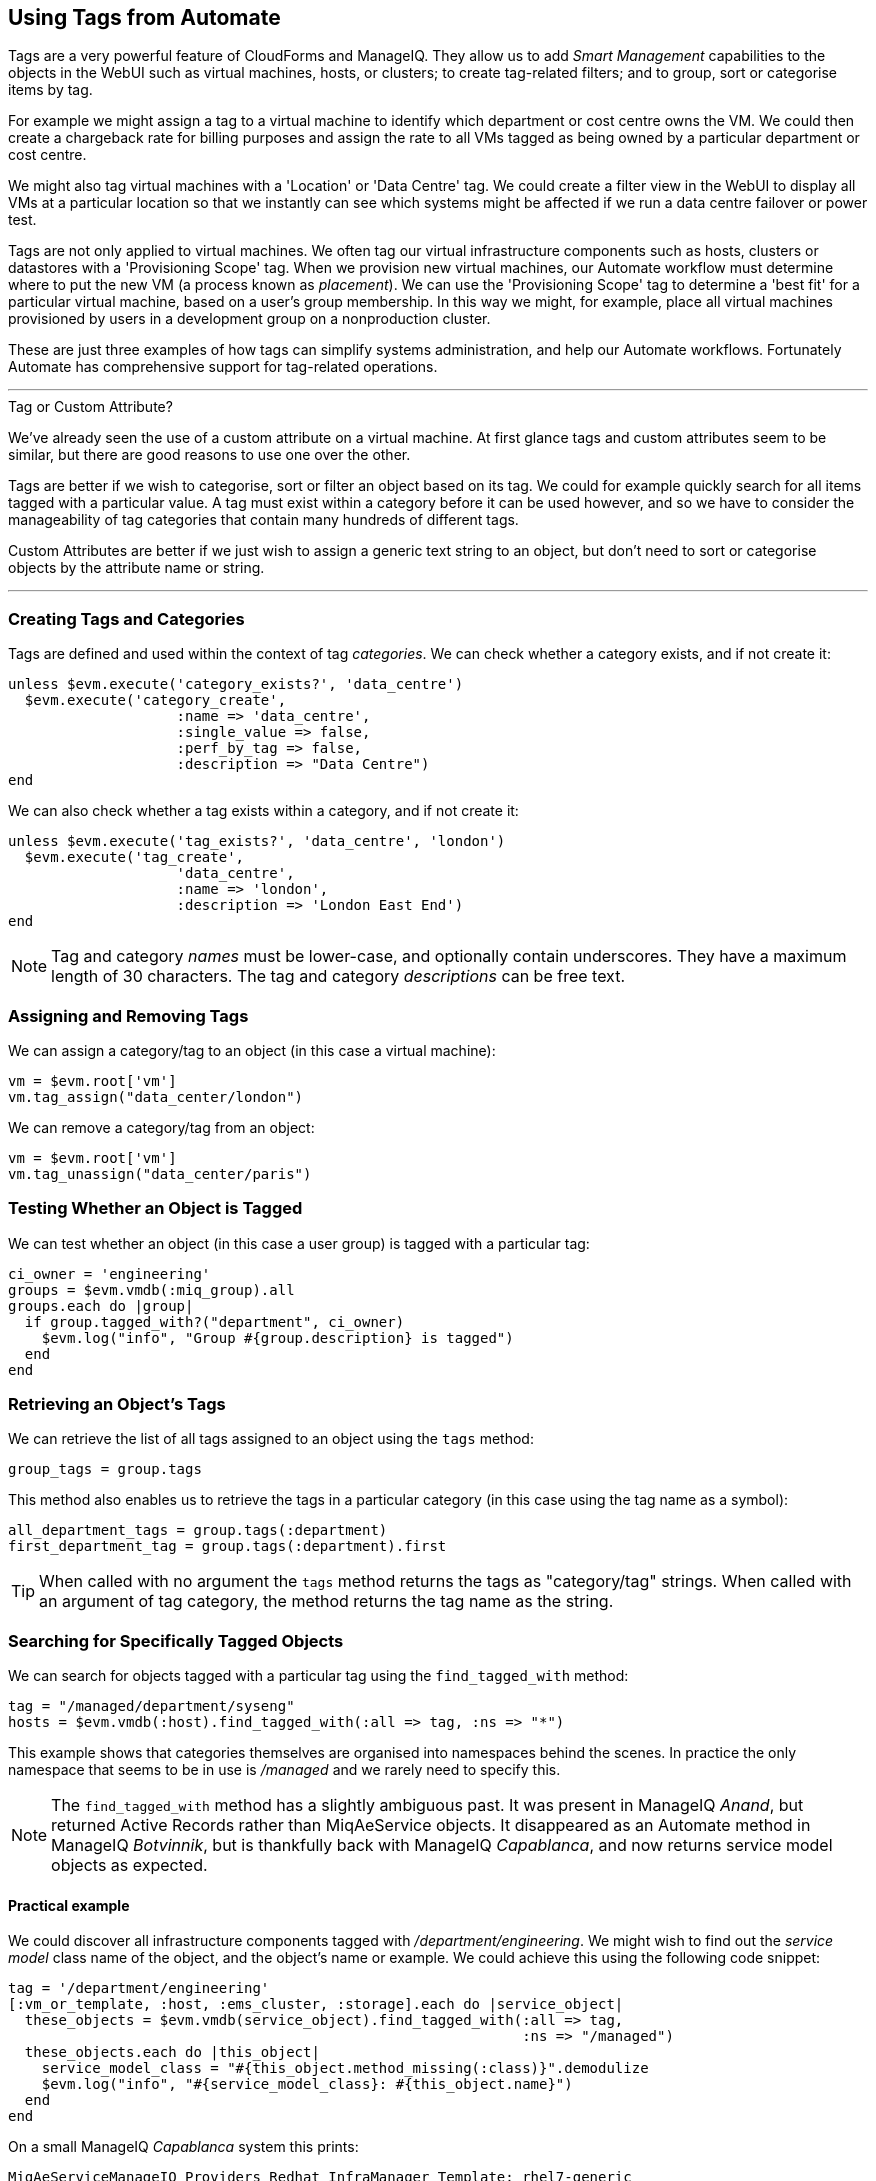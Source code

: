 [[using-tags-from-automate]]
== Using Tags from Automate

Tags are a very powerful feature of CloudForms and ManageIQ. They allow us to add _Smart Management_ capabilities to the objects in the WebUI such as virtual machines, hosts, or clusters; to create tag-related filters; and to group, sort or categorise items by tag.

For example we might assign a tag to a virtual machine to identify which department or cost centre owns the VM. We could then create a chargeback rate for billing purposes and assign the rate to all VMs tagged as being owned by a particular department or cost centre.

We might also tag virtual machines with a 'Location' or 'Data Centre' tag. We could create a filter view in the WebUI to display all VMs at a particular location so that we instantly can see which systems might be affected if we run a data centre failover or power test.

Tags are not only applied to virtual machines. We often tag our virtual infrastructure components such as hosts, clusters or datastores with a 'Provisioning Scope' tag. When we provision new virtual machines, our Automate workflow must determine where to put the new VM (a process known as _placement_). We can use the 'Provisioning Scope' tag to determine a 'best fit' for a particular virtual machine, based on a user's group membership. In this way we might, for example, place all virtual machines provisioned by users in a development group on a nonproduction cluster.

These are just three examples of how tags can simplify systems administration, and help our Automate workflows. Fortunately Automate has comprehensive support for tag-related operations.

'''
.Tag or Custom Attribute?
****
We've already seen the use of a custom attribute on a virtual machine. At first glance tags and custom attributes seem to be similar, but there are good reasons to use one over the other.

Tags are better if we wish to categorise, sort or filter an object based on its tag. We could for example quickly search for all items tagged with a particular value. A tag must exist within a category before it can be used however, and so we have to consider the manageability of tag categories that contain many hundreds of different tags.

Custom Attributes are better if we just wish to assign a generic text string to an object, but don't need to sort or categorise objects by the attribute name or string.
****
'''

=== Creating Tags and Categories

Tags are defined and used within the context of tag __categories__. We can check whether a category exists, and if not create it:

[source,ruby]
----
unless $evm.execute('category_exists?', 'data_centre')
  $evm.execute('category_create',
                    :name => 'data_centre',
                    :single_value => false,
                    :perf_by_tag => false,
                    :description => "Data Centre")
end
----

We can also check whether a tag exists within a category, and if not create it:

[source,ruby]
----
unless $evm.execute('tag_exists?', 'data_centre', 'london')
  $evm.execute('tag_create', 
                    'data_centre',
                    :name => 'london',
                    :description => 'London East End')
end
----

[NOTE]
Tag and category _names_ must be lower-case, and optionally contain underscores. They have a maximum length of 30 characters. The tag and category _descriptions_ can be free text.

=== Assigning and Removing Tags

We can assign a category/tag to an object (in this case a virtual machine):

[source,ruby]
----
vm = $evm.root['vm']
vm.tag_assign("data_center/london")
----

We can remove a category/tag from an object:

[source,ruby]
----
vm = $evm.root['vm']
vm.tag_unassign("data_center/paris")
----


=== Testing Whether an Object is Tagged

We can test whether an object (in this case a user group) is tagged with a particular tag:

[source,ruby]
----
ci_owner = 'engineering'
groups = $evm.vmdb(:miq_group).all
groups.each do |group|
  if group.tagged_with?("department", ci_owner)
    $evm.log("info", "Group #{group.description} is tagged")
  end
end
----

=== Retrieving an Object's Tags

We can retrieve the list of all tags assigned to an object using the `tags` method:

[source,ruby]
----
group_tags = group.tags
----

This method also enables us to retrieve the tags in a particular category (in this case using the tag name as a symbol):

[source,ruby]
----
all_department_tags = group.tags(:department)
first_department_tag = group.tags(:department).first
----

[TIP]
When called with no argument the `tags` method returns the tags as "category/tag" strings. When called with an argument of tag category, the method returns the tag name as the string.

=== Searching for Specifically Tagged Objects

We can search for objects tagged with a particular tag using the `find_tagged_with` method:

[source,ruby]
----
tag = "/managed/department/syseng"
hosts = $evm.vmdb(:host).find_tagged_with(:all => tag, :ns => "*")
----

This example shows that categories themselves are organised into namespaces behind the scenes. In practice the only namespace that seems to be in use is _/managed_ and we rarely need to specify this.

[NOTE]
The `find_tagged_with` method has a slightly ambiguous past. It was present in ManageIQ _Anand_, but returned Active Records rather than MiqAeService objects. It disappeared as an Automate method in ManageIQ _Botvinnik_, but is thankfully back with ManageIQ _Capablanca_, and now returns service model objects as expected.

==== Practical example

We could discover all infrastructure components tagged with _/department/engineering_. We might wish to find out the _service model_ class name of the object, and the object's name or example. We could achieve this using the following code snippet:

[source,ruby]
----
tag = '/department/engineering'
[:vm_or_template, :host, :ems_cluster, :storage].each do |service_object|
  these_objects = $evm.vmdb(service_object).find_tagged_with(:all => tag,
                                                             :ns => "/managed")
  these_objects.each do |this_object|
    service_model_class = "#{this_object.method_missing(:class)}".demodulize
    $evm.log("info", "#{service_model_class}: #{this_object.name}")
  end
end
----

On a small ManageIQ _Capablanca_ system this prints:

....
MiqAeServiceManageIQ_Providers_Redhat_InfraManager_Template: rhel7-generic
MiqAeServiceManageIQ_Providers_Redhat_InfraManager_Vm: rhel7srv010
MiqAeServiceManageIQ_Providers_Openstack_CloudManager_Vm: rhel7srv031
MiqAeServiceManageIQ_Providers_Redhat_InfraManager_Host: rhelh03.bit63.net
MiqAeServiceStorage: Data
....

[NOTE]
====
This code snippet shows an example of where we need to work with or around Distributed Ruby (dRuby). The following loop enumerates through _these_objects_, substituting _this_object_ on each iteration:

[source,ruby]
----
these_objects.each do |this_object|
  ...
end
----

Normally this is transparent to us and we can refer to the object methods such as `name`, and all works as expected.

Behind the scenes however our automation script is accessing all of these objects remotely  via its dRuby client object. We must bear this in mind if we also wish to find the class name of the remote object.

If we call _this_object.class_ we get the string "DRb::DRbObject", which is the correct class name for a dRuby client object. We have to tell dRuby to forward the _class_ method call on to the dRuby server, and we do this by calling _this_object.method_missing(:class)_. Now we get returned the full module::class name of the remote dRuby object (such as `MiqAeMethodService::MiqAeServiceStorage`), but we can call the `demodulize` method on the string to strip the `MiqAeMethodService::` module path from the name, leaving us with `MiqAeServiceStorage`.
====

=== Getting the List of Tag Categories

On versions prior to ManageIQ _Capablanca_, getting the list of tag categories was slightly challenging. Both tags and categories are listed in the same _classifications_ table, but tags also have a non-zero _parent_id_ value that ties them to their category. To find the categories from the _classifications_ table we had to search for records with a parent_id of zero:

[source,ruby]
----
categories = $evm.vmdb('classification').where(:parent_id => 0)
categories.each do |category|
  $evm.log(:info, "Found category: #{category.name} (#{category.description})")
end
----

With ManageIQ _Capablanca_ we now have a `categories` association directly from an `MiqAeServiceClassification` object, so we can say:

[source,ruby]
----
$evm.vmdb(:classification).categories.each do |category|
  $evm.log(:info, "Found category: #{category.name} (#{category.description})")
end
----

=== Getting the List of Tags in a Category

We occasionally need to retrieve the list of tags in a particular category, and for this we have to perform a double lookup - once to get the classification ID, and again to find `MiqAeServiceClassification` objects with that parent_id:

[source,ruby]
----
classification = $evm.vmdb(:classification).find_by_name('cost_centre')
cost_centre_tags = {}
$evm.vmdb(:classification).where(:parent_id => classification.id).each do |tag|
  cost_centre_tags[tag.name] = tag.description
end
----

=== Finding a Tag's Name, Given its Description

Sometimes we need to add a tag to an object, but we only have the tag's free-text description (perhaps this matches a value read from an external source). We need to find the tag's snake_case name to use with the `tag_apply` method, but we can use more Rails syntax in our `find` call to lookup two fields at once:

[source,ruby]
----
department_classification = $evm.vmdb(:classification).find_by_name('department')
tag = $evm.vmdb('classification').where(["parent_id = ? AND description = ?",
                            department_classification.id, 'Systems Engineering']).first
tag_name = tag.name
----

The tag names aren't in the _classifications_ table (just the tag description). When we call `tag.name`, Rails runs an implicit search of the _tags_ table for us, based on the tag.id:

....
irb(main):051:0> tag.name
  Tag Load (0.6ms)  SELECT "tags".* FROM "tags" WHERE "tags"."id" = 44 LIMIT 1
  Tag Inst Including Associations (0.1ms - 1rows)
    => "syseng"
....

=== Finding a Specific Tag (MiqAeServiceClassification) Object

We can just search for the tag object that matches a given category/tag:

[source,ruby]
----
tag = $evm.vmdb(:classification).find_by_name('department/hr')
----

[TIP]
Anything returned from `$evm.vmdb(:classification)` is an `MiqAeServiceClassification` object, not a text string.

=== Deleting a Tag or Tag Category

We can now delete a tag or category using the RESTful API:

[source,ruby]
----
require 'rest-client'
require 'json'
require 'openssl'
require 'base64'

begin

  def rest_action(uri, verb, payload=nil)
    headers = {
      :content_type  => 'application/json',
      :accept        => 'application/json;version=2',
      :authorization => "Basic #{Base64.strict_encode64("#{@user}:#{@passwd}")}"
    }
    response = RestClient::Request.new(
      :method      => verb,
      :url         => uri,
      :headers     => headers,
      :payload     => payload,
      verify_ssl: false
    ).execute
    return JSON.parse(response.to_str) unless response.code.to_i == 204
  end
  
  servername   = $evm.object['servername']
  @user        = $evm.object['username']
  @passwd      = $evm.object.decrypt('password')

  uri_base = "https://#{servername}/api/"
  #
  # Delete a tag category
  #
  category = $evm.vmdb(:classification).find_by_name('network_location')
  rest_action("#{uri_base}/categories/#{category.id}", :delete)
  #
  # Delete a tag
  #
  tag = "/managed/department/sales"
  reply = rest_action("#{uri_base}/tags?filter[]=name=#{tag}", :get)
  tag_href = reply['resources'][0]['href']
  rest_action(tag_href, :delete)

  exit MIQ_OK
  
rescue RestClient::Exception => err
  unless err.response.nil?
    $evm.log(:error, "REST request failed, code: #{err.response.code}")
    $evm.log(:error, "Response body:\n#{err.response.body.inspect}")
  end
  exit MIQ_STOP
rescue => err
  $evm.log(:error, "[#{err}]\n#{err.backtrace.join("\n")}")
  exit MIQ_STOP
end
----

In this example we define a generic method called `rest_action` that uses the Ruby _++rest-client++_  gem to handle the RESTful connection. We extract the ManageIQ server's credentials from the instance schema just as we did in <<using-schema-variables>>, and we retrieve the service model of the tag category that we wish to delete, to get its ID.

Finally we make a RESTful _DELETE_ call to the /api/categories URI, specifying the tag category ID to be deleted.

=== Summary

In this chapter we've seen how we can work with tags from our automation scripts, and we'll use these techniques extensively as we progress through the book.

==== Further Reading

https://access.redhat.com/articles/421423[Creating and Using Tags in Red Hat CloudForms]